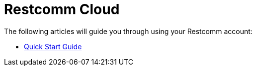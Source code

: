 = Restcomm Cloud

The following articles will guide you through using your Restcomm account:

* link:/docs/restcommone_cloud/Quick%20Start%20Guide_RestcommONE%20Cloud.html[Quick Start Guide]
